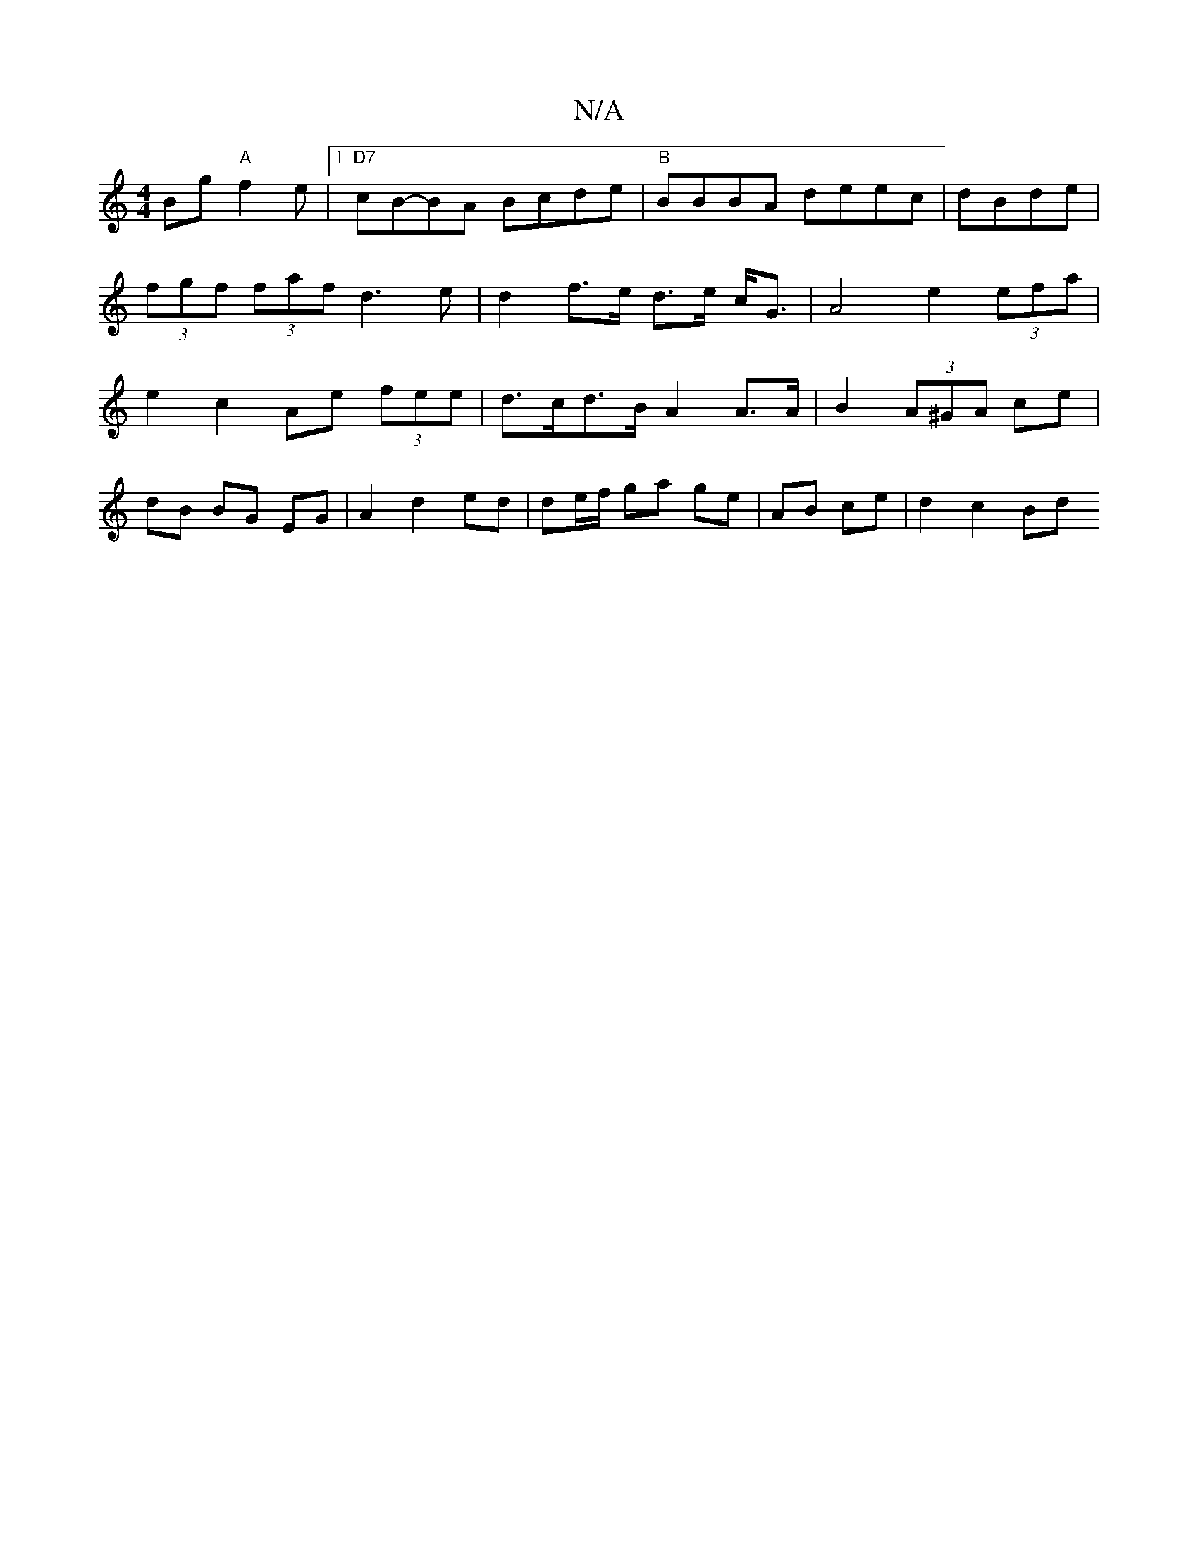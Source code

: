 X:1
T:N/A
M:4/4
R:N/A
K:Cmajor
Bg"A"f2e |1 "D7" cB-BA Bcde | "B"BBBA deec | dBde|(3fgf (3faf d3 e | d2 f>e d>e c<G | A4 e2 (3efa | e2 c2 Ae (3fee | d>cd>B A2 A>A | B2 (3A^GA ce |
dB BG EG |A2 d2 ed | de/f/ ga ge | AB ce | d2 c2 Bd 